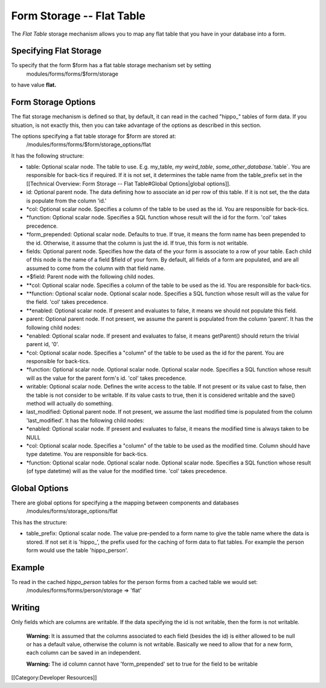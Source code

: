 Form Storage -- Flat Table
==========================

The *Flat Table*  storage mechanism allows you to map any flat table that you have in your database into a form.  

Specifying Flat Storage
^^^^^^^^^^^^^^^^^^^^^^^
To specify that the form $form has a flat table storage mechanism set by setting
 modules/forms/forms/$form/storage
to have value **flat.** 


Form Storage Options
^^^^^^^^^^^^^^^^^^^^
The flat storage mechanism is defined so that, by default, it can read in the cached "hippo_" tables of form data.  If you situation, is not exactly this, then you can take advantage of the options as described in this section.


The options specifying a flat table storage for $form are stored at:
 /modules/forms/forms/$form/storage_options/flat
It has the following structure:


* table: Optional scalar node. The table to use.  E.g. my_table, `my weird_table`, `some_other_database`.`table`.  You are responsible for back-tics if required. If it is not set, it determines the table name from the table_prefix set in the [[Technical Overview: Form Storage -- Flat Table#Global Options|global options]].
* id: Optional parent node.  The data defining how to associate an id per row of this table.  If it is not set, the the data is populate from the column 'id.'
* *col: Optional scalar node.  Specifies a column of the table to be used as the id.  You are responsible for back-tics.
* *function: Optional scalar node.  Specifies a SQL function  whose result will the id for the form. 'col' takes precedence.
* *form_prepended: Optional scalar node. Defaults to true. If true, it means the form name has been prepended to the id.  Otherwise, it assume that the column is just the id.   If true, this form is not writable.
* fields: Optional parent node.  Specifies how the data of the your form is associate to a row of your table.  Each child of this node is the name of a field $field of your form.  By default, all fields of a form are populated, and are all assumed to come from the column with that field name.
* *$field:  Parent node with the following child nodes.
* **col: Optional scalar node.  Specifies a column of the table to be used as the id. You are responsible for back-tics.
* **function: Optional scalar node.  Optional scalar node.  Specifies a SQL function  whose result will as the value for the field. 'col' takes precedence.
* **enabled: Optional scalar node.  If present and evaluates to false, it means we should not populate this field.
* parent: Optional parent node.  If not present, we assume the parent is populated from the column 'parent'.  It has the following child nodes:
* *enabled: Optional scalar node.  If present and evaluates to false, it means getParent() should return the trivial parent id, '0'.
* *col: Optional scalar node.  Specifies a "column" of the table to be used as the id for the parent. You are responsible for back-tics.
* *function: Optional scalar node.  Optional scalar node.  Optional scalar node.  Specifies a SQL function  whose result will as the value for the parent form's id. 'col' takes precedence.
* writable: Optional scalar node.  Defines the write access to the table.  If not present or its value cast to false, then the table is not consider to be writable.  If its value casts to true, then it is considered writable and the save() method will actually do something.
* last_modified: Optional parent node.  If not present, we assume the last modified time is populated from the column 'last_modified'.  It has the following child nodes:
* *enabled: Optional scalar node.  If present and evaluates to false, it means the modified time is always taken to be NULL
* *col: Optional scalar node.  Specifies a "column" of the table to be used as the modified time.  Column should have type datetime. You are responsible for back-tics.
* *function: Optional scalar node.  Optional scalar node.  Optional scalar node.  Specifies a SQL function  whose result (of type datetime) will as the value for the modified time. 'col' takes precedence.


Global Options
^^^^^^^^^^^^^^
There are global options for specifying a the mapping between components and databases
 /modules/forms/storage_options/flat
This has the structure:


* table_prefix: Optional scalar node.  The value pre-pended to a form name to give the table name where the data is stored.  If not set it is 'hippo_', the prefix used for the caching of  form data to flat tables.  For example the person form would use the table 'hippo_person'.


Example
^^^^^^^
To read in the cached *hippo_person*  tables for the person forms from a cached table we would set:
 /modules/forms/forms/person/storage => 'flat'


Writing
^^^^^^^
Only fields which are columns are writable.  If the data specifying the id is not writable, then the form is not writable.

 **Warning:**  It is assumed that the columns associated to each field (besides the id) is either allowed to be null or has a default value, otherwise the column is not writable.  Basically we need to allow that for a new form, each column can be saved in an independent.

 **Warning:**  The id column cannot have 'form_prepended' set to true for the field to be writable

[[Category:Developer Resources]]
